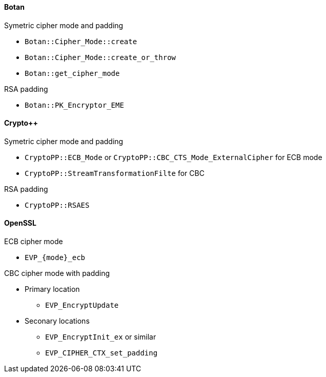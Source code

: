 ==== Botan

Symetric cipher mode and padding

* `Botan::Cipher_Mode::create`
* `Botan::Cipher_Mode::create_or_throw`
* `Botan::get_cipher_mode`

RSA padding

* `Botan::PK_Encryptor_EME`

==== Crypto++

Symetric cipher mode and padding

* `CryptoPP::ECB_Mode` or `CryptoPP::CBC_CTS_Mode_ExternalCipher` for ECB mode
* `CryptoPP::StreamTransformationFilte` for CBC 

RSA padding

* `CryptoPP::RSAES`

==== OpenSSL

ECB cipher mode

* `EVP_{mode}_ecb`

CBC cipher mode with padding

* Primary location
** `EVP_EncryptUpdate`
* Seconary locations
** `EVP_EncryptInit_ex` or similar
** `EVP_CIPHER_CTX_set_padding`